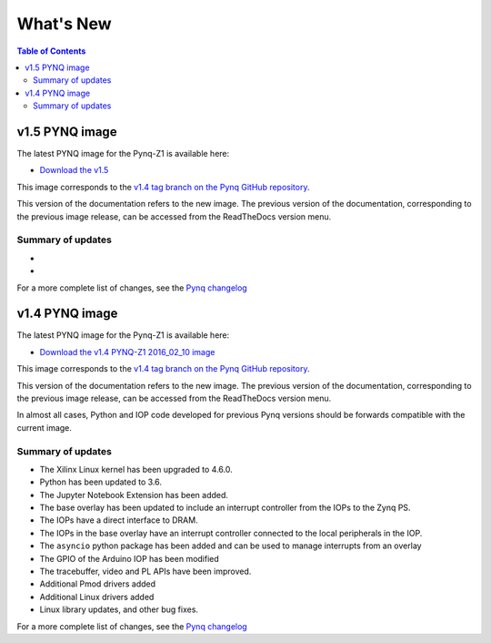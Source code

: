 **************************
What's New
**************************

.. contents:: Table of Contents
   :depth: 2

   
v1.5 PYNQ image
===============================

The latest PYNQ image for the Pynq-Z1 is available here: 

* `Download the v1.5 <.zip>`_

This image corresponds to the `v1.4 tag branch on the Pynq GitHub repository <https://github.com/Xilinx/PYNQ/tree/v1.5>`_.

This version of the documentation refers to the new image. The previous version of the documentation, corresponding to the previous image release, can be accessed from the ReadTheDocs version menu. 

Summary of updates
-----------------------

*
*
   
For a more complete list of changes, see the `Pynq changelog <changelog.html>`_


v1.4 PYNQ image
===============================

The latest PYNQ image for the Pynq-Z1 is available here: 

* `Download the v1.4 PYNQ-Z1 2016_02_10 image <https://files.digilent.com/Products/PYNQ/pynq_z1_image_2016_02_10.zip>`_

This image corresponds to the `v1.4 tag branch on the Pynq GitHub repository <https://github.com/Xilinx/PYNQ/tree/v1.4>`_.

This version of the documentation refers to the new image. The previous version of the documentation, corresponding to the previous image release, can be accessed from the ReadTheDocs version menu. 

In almost all cases, Python and IOP code developed for previous Pynq versions should be forwards compatible with the current image. 

Summary of updates
-----------------------

* The Xilinx Linux kernel has been upgraded to 4.6.0.
* Python has been updated to 3.6.
* The Jupyter Notebook Extension has been added.
* The base overlay has been updated to include an interrupt controller from the IOPs to the Zynq PS.
* The IOPs have a direct interface to DRAM. 
* The IOPs in the base overlay have an interrupt controller connected to the local peripherals in the IOP. 
* The ``asyncio`` python package has been added and can be used to manage interrupts from an overlay
* The GPIO of the Arduino IOP has been modified 
* The tracebuffer, video and PL APIs have been improved. 
* Additional Pmod drivers added
* Additional Linux drivers added
* Linux library updates, and other bug fixes.

For a more complete list of changes, see the `Pynq changelog <changelog.html>`_


